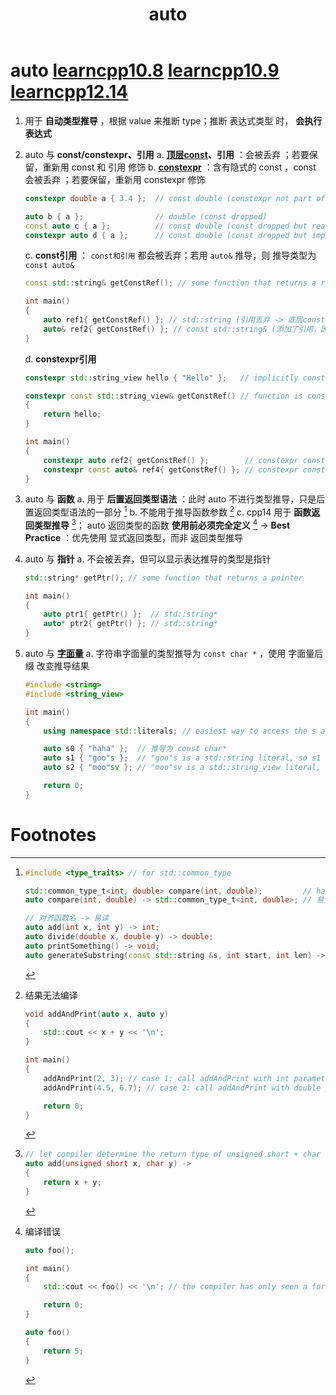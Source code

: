 :PROPERTIES:
:ID:       bee683d2-eec4-45a8-af02-be369d182e8d
:END:
#+title: auto
#+filetags: cpp

* auto [[https://www.learncpp.com/cpp-tutorial/type-deduction-for-objects-using-the-auto-keyword/][learncpp10.8]] [[https://www.learncpp.com/cpp-tutorial/type-deduction-for-functions/][learncpp10.9]] [[https://www.learncpp.com/cpp-tutorial/type-deduction-with-pointers-references-and-const/][learncpp12.14]]
1. 用于 *自动类型推导* ，根据 value 来推断 type；推断 表达式类型 时， *会执行表达式*

2. auto 与 *const/constexpr、引用*
   a. *[[id:1f3d6196-77e0-47a7-95e3-fb61a399ee2b][顶层const]]、引用* ：会被丢弃 ；若要保留，重新用 const 和 引用 修饰
   b. *[[id:b06260e2-ed7a-4b12-8e9d-b07a3e564a75][constexpr]]* ：含有隐式的 const ，const 会被丢弃 ；若要保留，重新用 constexpr 修饰
      #+begin_src cpp :results output :namespaces std :includes <iostream>
      constexpr double a { 3.4 };  // const double (constexpr not part of type, const is implicit)

      auto b { a };                // double (const dropped)
      const auto c { a };          // const double (const dropped but reapplied)
      constexpr auto d { a };      // const double (const dropped but implicitly reapplied by constexpr)
      #+end_src
   c. *const引用* ： =const和引用= 都会被丢弃；若用 =auto&= 推导，则 推导类型为 =const auto&=
      #+begin_src cpp :results output :namespaces std :includes <iostream>
      const std::string& getConstRef(); // some function that returns a reference to const

      int main()
      {
          auto ref1{ getConstRef() }; // std::string (引用丢弃 -> 底层const 变 顶层const -> 丢弃 顶层const)
          auto& ref2{ getConstRef() }; // const std::string& (添加了引用，因此 底层const 没有变成 顶层const -> 底层const 没有被丢弃)
      }
      #+end_src
   d. *constexpr引用*
      #+begin_src cpp :results output :namespaces std :includes <iostream>
      constexpr std::string_view hello { "Hello" };   // implicitly const

      constexpr const std::string_view& getConstRef() // function is constexpr, return const std::string_view&
      {
          return hello;
      }

      int main()
      {
          constexpr auto ref2{ getConstRef() };        // constexpr const std::string_view (reference dropped and top-level const dropped, constexpr applied, implicitly const)
          constexpr const auto& ref4{ getConstRef() }; // constexpr const std::string_view& (reference reapplied, low-level const not dropped, constexpr applied)
      }
      #+end_src

3. auto 与 *函数*
   a. 用于 *后置返回类型语法* ：此时 auto 不进行类型推导，只是后置返回类型语法的一部分 [fn:1]
   b. 不能用于推导函数参数 [fn:2]
   c. cpp14 用于 *函数返回类型推导* [fn:3]； auto 返回类型的函数 *使用前必须完全定义* [fn:4]     ->    *Best Practice* ：优先使用 显式返回类型，而非 返回类型推导

4. auto 与 *指针*
   a. 不会被丢弃，但可以显示表达推导的类型是指针
      #+begin_src cpp :results output :namespaces std :includes <iostream>
      std::string* getPtr(); // some function that returns a pointer

      int main()
      {
          auto ptr1{ getPtr() };  // std::string*
          auto* ptr2{ getPtr() }; // std::string*
      }
      #+end_src

5. auto 与 *[[id:27733720-d27e-4852-bb07-b50130457fc9][字面量]]*
   a. 字符串字面量的类型推导为 =const char *= ，使用 字面量后缀 改变推导结果
      #+begin_src cpp :results output :namespaces std :includes <iostream>
      #include <string>
      #include <string_view>

      int main()
      {
          using namespace std::literals; // easiest way to access the s and sv suffixes

          auto s0 { "haha" };  // 推导为 const char*
          auto s1 { "goo"s };  // "goo"s is a std::string literal, so s1 will be deduced as a std::string
          auto s2 { "moo"sv }; // "moo"sv is a std::string_view literal, so s2 will be deduced as a std::string_view

          return 0;
      }
      #+end_src


* Footnotes

[fn:1]
#+begin_src cpp :results output :namespaces std :includes <iostream>
#include <type_traits> // for std::common_type

std::common_type_t<int, double> compare(int, double);         // harder to read (where is the name of the function in this mess?)
auto compare(int, double) -> std::common_type_t<int, double>; // 易读 (we don't have to read the return type unless we care)

// 对齐函数名 -> 易读
auto add(int x, int y) -> int;
auto divide(double x, double y) -> double;
auto printSomething() -> void;
auto generateSubstring(const std::string &s, int start, int len) -> std::string;
#+end_src

[fn:2]
结果无法编译
#+begin_src cpp :results output :namespaces std :includes <iostream>
void addAndPrint(auto x, auto y)
{
    std::cout << x + y << '\n';
}

int main()
{
    addAndPrint(2, 3); // case 1: call addAndPrint with int parameters
    addAndPrint(4.5, 6.7); // case 2: call addAndPrint with double parameters

    return 0;
}
#+end_src

[fn:3]
#+begin_src cpp :results output :namespaces std :includes <iostream>
// let compiler determine the return type of unsigned short + char
auto add(unsigned short x, char y) -> 
{
    return x + y;
}
#+end_src

#+RESULTS:

[fn:4]
编译错误
#+begin_src cpp :results output :namespaces std :includes <iostream>
auto foo();

int main()
{
    std::cout << foo() << '\n'; // the compiler has only seen a forward declaration at this point

    return 0;
}

auto foo()
{
    return 5;
}
#+end_src

